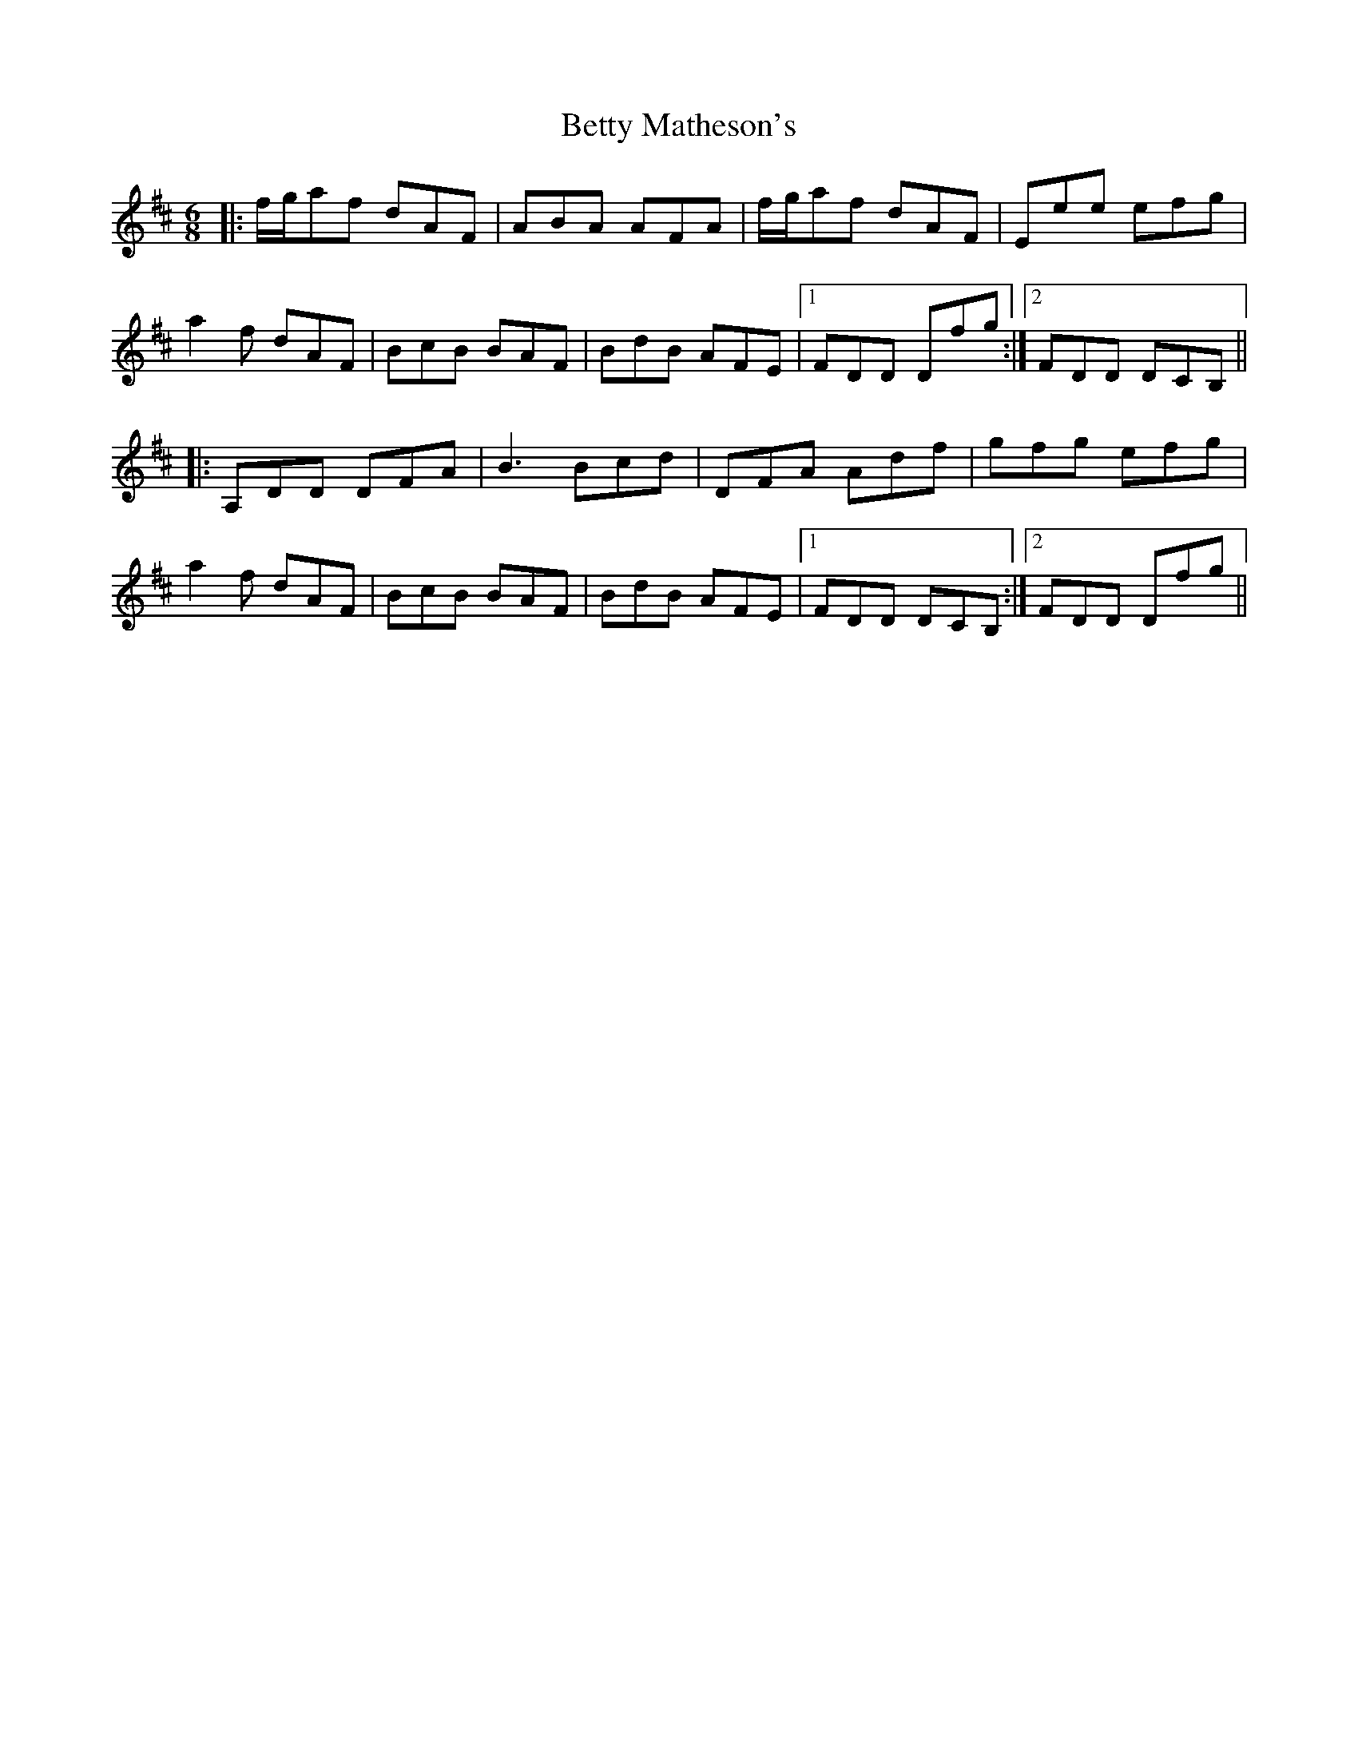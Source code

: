 X: 3466
T: Betty Matheson's
R: jig
M: 6/8
K: Dmajor
|:f/g/af dAF|ABA AFA|f/g/af dAF|Eee efg|
a2f dAF|BcB BAF|BdB AFE|1 FDD Dfg:|2 FDD DCB,||
|:A,DD DFA|B3 Bcd|DFA Adf|gfg efg|
a2f dAF|BcB BAF|BdB AFE|1 FDD DCB,:|2 FDD Dfg||


